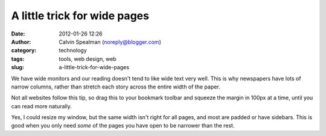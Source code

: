 A little trick for wide pages
#############################
:date: 2012-01-26 12:26
:author: Calvin Spealman (noreply@blogger.com)
:category: technology
:tags: tools, web design, web
:slug: a-little-trick-for-wide-pages

We have wide monitors and our reading doesn't tend to like wide text
very well. This is why newspapers have lots of narrow columns, rather
than stretch each story across the entire width of the paper.

Not all websites follow this tip, so drag this to your bookmark
toolbar and squeeze the margin in 100px at a time, until you can read
more naturally.

Yes, I could resize my window, but the same width isn't right for all
pages, and most are padded or have sidebars. This is good when you only
need *some* of the pages you have open to be narrower than the rest.
